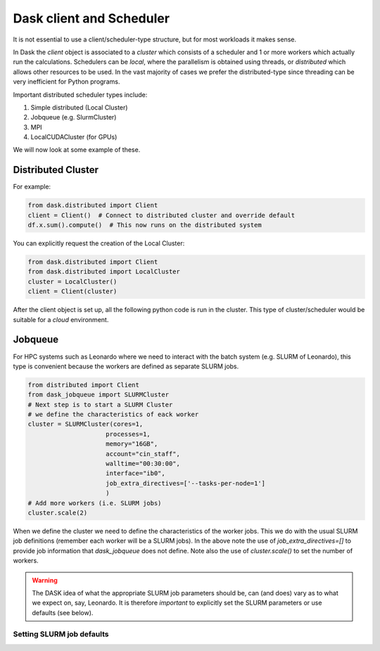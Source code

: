 Dask client and Scheduler
===========================


It is not essential to use a client/scheduler-type structure, but for most workloads it makes sense.

In Dask the *client* object is associated to a *cluster* which consists of a scheduler and 1 or more workers which actually run the calculations. Schedulers can be *local*, where the parallelism is obtained using threads, or *distributed* which allows other resources to be used. 
In the vast majority of cases we prefer the distributed-type since threading can be very inefficient for Python programs.

Important distributed scheduler types include:

1. Simple distributed (Local Cluster)
2. Jobqueue (e.g. SlurmCluster)
3. MPI 
4. LocalCUDACluster (for GPUs)


We will now look at some example of these.

Distributed Cluster
---------------------

For example:


.. code-block:: python

  from dask.distributed import Client
  client = Client()  # Connect to distributed cluster and override default
  df.x.sum().compute()  # This now runs on the distributed system

You can explicitly request the creation of the Local Cluster:

.. code-block:: python

  from dask.distributed import Client
  from dask.distributed import LocalCluster
  cluster = LocalCluster()
  client = Client(cluster)


After the client object is set up, all the following python code is run in the cluster. This type of cluster/scheduler would be suitable for a *cloud* environment.

Jobqueue
---------------

For HPC systems such as Leonardo where we need to interact with the batch system (e.g. SLURM of Leonardo), this type is convenient because the workers are defined as separate SLURM jobs.

.. code-block:: python
  
  from distributed import Client
  from dask_jobqueue import SLURMCluster
  # Next step is to start a SLURM Cluster
  # we define the characteristics of eack worker
  cluster = SLURMCluster(cores=1,
                       processes=1,
                       memory="16GB",
                       account="cin_staff",
                       walltime="00:30:00",
                       interface="ib0",
                       job_extra_directives=['--tasks-per-node=1']
                       )
  # Add more workers (i.e. SLURM jobs)
  cluster.scale(2)

When we define the cluster we need to define the characteristics of the worker jobs. This we do with the usual SLURM job definitions (remember each worker will be a SLURM jobs).
In the above note the use of `job_extra_directives=[]` to provide job information that `dask_jobqueue` does not define. Note also the use of `cluster.scale()` to set the number of workers.

.. warning::
   The DASK idea of what the appropriate SLURM job parameters should be, can (and does) vary as to what we expect on, say, Leonardo.
   It is therefore *important* to explicitly set the SLURM parameters or use defaults (see below).


Setting SLURM  job defaults
~~~~~~~~~~~~~~~~~~~~~~~~~~~~


   
